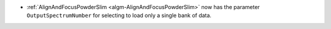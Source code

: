 - :ref:`AlignAndFocusPowderSlim <algm-AlignAndFocusPowderSlim>` now has the parameter ``OutputSpectrumNumber`` for selecting to load only a single bank of data.
